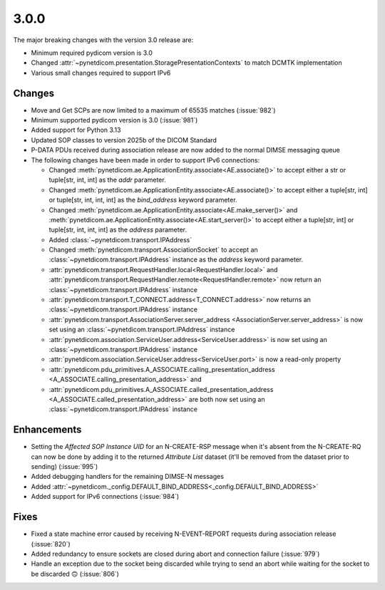 .. _v3.0.0:

3.0.0
=====

The major breaking changes with the version 3.0 release are:

* Minimum required pydicom version is 3.0
* Changed :attr:`~pynetdicom.presentation.StoragePresentationContexts` to match DCMTK
  implementation
* Various small changes required to support IPv6

Changes
-------

* Move and Get SCPs are now limited to a maximum of 65535 matches (:issue:`982`)
* Minimum supported pydicom version is 3.0 (:issue:`981`)
* Added support for Python 3.13
* Updated SOP classes to version 2025b of the DICOM Standard
* P-DATA PDUs received during association release are now added to the normal DIMSE
  messaging queue
* The following changes have been made in order to support IPv6 connections:

  * Changed :meth:`pynetdicom.ae.ApplicationEntity.associate<AE.associate()>` to accept
    either a str or tuple[str, int, int] as the `addr` parameter.
  * Changed :meth:`pynetdicom.ae.ApplicationEntity.associate<AE.associate()>` to accept
    either a tuple[str, int] or tuple[str, int, int, int] as the `bind_address` keyword
    parameter.
  * Changed :meth:`pynetdicom.ae.ApplicationEntity.associate<AE.make_server()>` and
    :meth:`pynetdicom.ae.ApplicationEntity.associate<AE.start_server()>` to
    accept either a tuple[str, int] or tuple[str, int, int, int] as the `address`
    parameter.
  * Added :class:`~pynetdicom.transport.IPAddress`
  * Changed :meth:`pynetdicom.transport.AssociationSocket` to accept an
    :class:`~pynetdicom.transport.IPAddress` instance as the `address` keyword
    parameter.
  * :attr:`pynetdicom.transport.RequestHandler.local<RequestHandler.local>` and
    :attr:`pynetdicom.transport.RequestHandler.remote<RequestHandler.remote>` now
    return an :class:`~pynetdicom.transport.IPAddress` instance
  * :attr:`pynetdicom.transport.T_CONNECT.address<T_CONNECT.address>` now
    returns an :class:`~pynetdicom.transport.IPAddress` instance
  * :attr:`pynetdicom.transport.AssociationServer.server_address
    <AssociationServer.server_address>` is now set using an
    :class:`~pynetdicom.transport.IPAddress` instance
  * :attr:`pynetdicom.association.ServiceUser.address<ServiceUser.address>` is now set
    using an :class:`~pynetdicom.transport.IPAddress` instance
  * :attr:`pynetdicom.association.ServiceUser.address<ServiceUser.port>` is now a
    read-only property
  * :attr:`pynetdicom.pdu_primitives.A_ASSOCIATE.calling_presentation_address
    <A_ASSOCIATE.calling_presentation_address>` and
  * :attr:`pynetdicom.pdu_primitives.A_ASSOCIATE.called_presentation_address
    <A_ASSOCIATE.called_presentation_address>` are both now set using an
    :class:`~pynetdicom.transport.IPAddress` instance


Enhancements
------------

* Setting the *Affected SOP Instance UID* for an N-CREATE-RSP message when it's
  absent from the N-CREATE-RQ can now be done by adding it to the returned *Attribute
  List* dataset (it'll be removed from the dataset prior to sending) (:issue:`995`)
* Added debugging handlers for the remaining DIMSE-N messages
* Added :attr:`~pynetdicom._config.DEFAULT_BIND_ADDRESS<_config.DEFAULT_BIND_ADDRESS>`
* Added support for IPv6 connections (:issue:`984`)


Fixes
-----
* Fixed a state machine error caused by receiving N-EVENT-REPORT requests during
  association release (:issue:`820`)
* Added redundancy to ensure sockets are closed during abort and connection failure
  (:issue:`979`)
* Handle an exception due to the socket being discarded while trying to send an abort
  while waiting for the socket to be discarded 🙃 (:issue:`806`)
